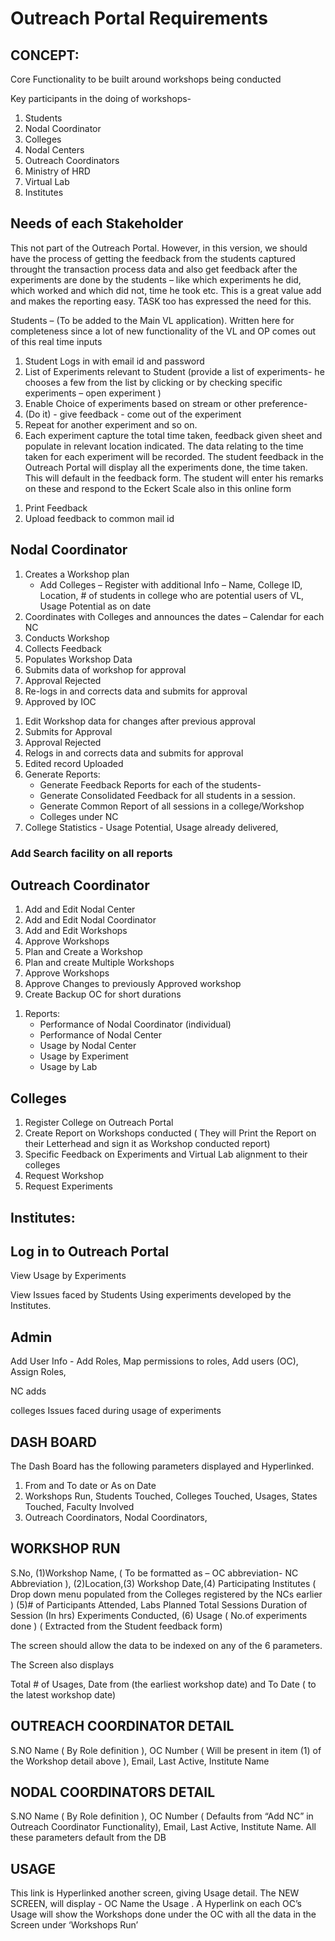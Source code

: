 * Outreach Portal Requirements 
** CONCEPT: 
Core Functionality to be built around workshops being conducted

  Key participants in the doing of workshops- 
  1. Students
  2. Nodal Coordinator
  3. Colleges
  4. Nodal Centers
  5. Outreach Coordinators
  6. Ministry of HRD
  7. Virtual Lab 
  8. Institutes
** Needs of each Stakeholder
This not part of the Outreach Portal.  However, in this version, we
should have the process of getting the feedback from the students
captured throught the transaction process data and also get feedback
after the experiments are done by the students – like which
experiments he did, which worked and which did not, time he took etc.
This is a great value add and makes the reporting easy. TASK too has
expressed the need for this.

Students – (To be added to the Main VL application). Written here
for completeness since a lot of new functionality of the VL and OP
comes out of this real time inputs
   1. Student Logs in with email id and password
   2. List of Experiments relevant to Student (provide a list of
      experiments- he chooses a few from the list by clicking or by
      checking specific experiments – open experiment )
   3. Enable Choice of experiments based on stream or other preference-
   4. (Do it) - give feedback - come out of the experiment
   5. Repeat for another experiment and so on. 
   6. Each experiment capture the total time taken, feedback given sheet
       and populate in relevant location indicated.  The data relating to
       the time taken for each experiment will be recorded.  The student
       feedback in the Outreach Portal will display all the experiments
       done, the time taken.  This will default in the feedback form. The
      student will enter his remarks on these and respond to the Eckert
      Scale also in this online form
  7. Print Feedback 
  8. Upload feedback to common mail id
** Nodal Coordinator
  1. Creates a Workshop plan 
      + Add Colleges – Register with additional Info – Name, College ID, Location, # of students in college who are potential users of VL, Usage Potential as on date
  2. Coordinates with Colleges and announces the dates – Calendar for each NC
  3. Conducts Workshop
  4. Collects Feedback
  5. Populates Workshop Data
  6. Submits data of workshop for approval
  7. Approval Rejected
  8. Re-logs in and corrects data and submits for approval
  9. Approved by IOC
10. Edit Workshop data for changes after previous approval
11. Submits for Approval
12. Approval Rejected
13. Relogs in and corrects data and submits for approval
14. Edited record Uploaded 
15. Generate Reports:
      + Generate Feedback Reports for each of the students- 
      + Generate Consolidated Feedback for all students in a session.
      + Generate Common Report of all sessions in a college/Workshop
      + Colleges under NC
16. College Statistics -  Usage Potential, Usage already delivered, 
*** Add Search facility on all reports 
** Outreach Coordinator
  1. Add and Edit Nodal Center
  2. Add  and Edit Nodal Coordinator
  3. Add and Edit Workshops
  4. Approve Workshops
  5. Plan and Create  a Workshop
  6. Plan and create Multiple Workshops
  7. Approve Workshops
  8. Approve Changes to previously Approved workshop
  9. Create Backup OC for short durations
10. Reports:
    + Performance of Nodal Coordinator (individual)
    + Performance of Nodal Center
    + Usage by Nodal Center
    + Usage by Experiment
    + Usage by Lab
** Colleges
  1. Register College on Outreach Portal
  2. Create Report on Workshops conducted ( They will Print the Report on their Letterhead and 
      sign it as  Workshop conducted report)
  3. Specific Feedback on Experiments and Virtual Lab alignment to their colleges
  4. Request Workshop
  5. Request Experiments
** Institutes:
** Log in to Outreach Portal 

View Usage  by  Experiments 

View Issues faced by Students Using  experiments developed by the Institutes.

** Admin
Add User Info - Add Roles, Map permissions to roles, Add users (OC), Assign Roles,  

NC adds

colleges Issues faced during usage of experiments  

** DASH BOARD

The Dash Board has the following parameters  displayed and Hyperlinked. 
1. From and To date or As on Date
2. Workshops Run, Students Touched, Colleges Touched, Usages, States Touched, Faculty Involved
3. Outreach Coordinators, Nodal Coordinators, 

** WORKSHOP RUN

S.No, (1)Workshop Name, ( To be formatted as – OC abbreviation- NC
Abbreviation ), (2)Location,(3) Workshop Date,(4) Participating
Institutes ( Drop down menu populated from the Colleges registered by
the NCs earlier ) (5)# of Participants Attended, Labs Planned Total
Sessions Duration of Session (In hrs) Experiments Conducted, (6) Usage
( No.of experiments done ) ( Extracted from the Student feedback form)

The  screen should allow the data to be indexed on any of the 6 parameters.  

The Screen also displays

Total # of Usages, Date from (the earliest workshop date)  and To Date ( to the latest workshop date)

** OUTREACH COORDINATOR DETAIL

S.NO  Name ( By Role definition ), OC Number ( Will be present in item (1) of the Workshop detail above ), Email, Last Active, Institute Name

** NODAL COORDINATORS DETAIL

S.NO  Name ( By Role definition ), OC Number ( Defaults from “Add  NC” in Outreach Coordinator  Functionality), Email, Last Active, Institute Name. All these parameters default from the DB

** USAGE 

This link is Hyperlinked another screen, giving Usage detail. The NEW
SCREEN, will display - OC Name the Usage . A Hyperlink on each OC’s
Usage will show the Workshops done under the OC with all the data in
the Screen under ‘Workshops Run’

